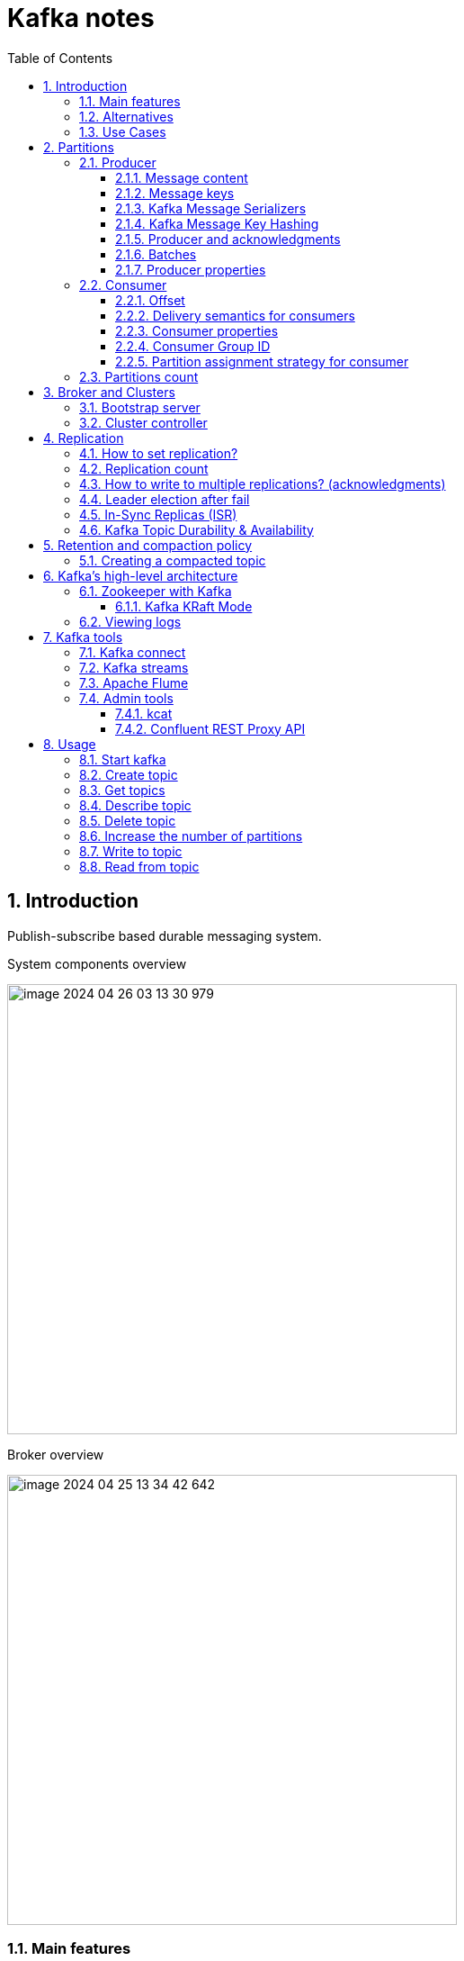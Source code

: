 = Kafka notes
:sectnums:
:toc: left
:toclevels: 5
:icons: font
:source-highlighter: coderay

== Introduction

Publish-subscribe based durable messaging system.

System components overview

image::images/image-2024-04-26-03-13-30-979.png[width=500]

Broker overview

image::images/image-2024-04-25-13-34-42-642.png[width=500]

=== Main features

* *Multiple brokers across different machines*

* *Multiple producers and consumers at any given time.*
This feature is provided by topics divided by partitions.

* *Disk-Based retention.*
All information is stored to disk for some period of time (Retention policy).

* *High Performance.*
Multiple producers and consumers.
Multiple nodes in cluster.

* *Replication between nodes.*
Provides strong reliability.

* *Batch data in chunks.*
This minimises cross machine latency.

* *Sequential Disk Access.*
Consumer reads data in sequential manner and don't have random access.

=== Alternatives

* RabbitMq
* ActiveMq
* Redis (for queues)

=== Use Cases

* *Activity tracking*
* *Messaging*
* *Metrics and logging.* For example with ELK stack
* *Commit log.* For synchronisation between DB and search engine (Solr)
* *Stream processing*

== Partitions

image::images/image-2024-04-25-13-56-55-420.png[width=500]

*Topics are divided to partitions*

Each partition can be hosted on the different server, which provides horizontal scalability.
Capacity of a given topic isn't limited by the available disk space on one server.

*How to divide to partitions?*

Topic can be divided to partitions in creation time.
By parameter `--partitions 3`

=== Producer

==== Message content

image::images/image-2024-04-26-12-50-17-224.png[width=500]

* **Key.** Key is optional in the Kafka message and it can be null.
A key may be a string, number, or any object and then the key is serialized into binary format.
* **Value.** The value represents the content of the message and can also be null.
The value format is arbitrary and is then also serialized into binary format.
* **Compression Type.** Kafka messages may be compressed.
The compression type can be specified as part of the message.
Options are none, gzip, lz4, snappy, and zstd
* **Headers.** There can be a list of optional Kafka message headers in the form of key-value pairs.
It is common to add headers to specify metadata about the message, especially for tracing.
* **Partition + Offset.** Once a message is sent into a Kafka topic, it receives a partition number and an offset id.
The combination of topic+partition+offset uniquely identifies the message
* **Timestamp.** A timestamp is added either by the user or the system in the message.

==== Message keys

*NO key*

The producer does not care what partition a specific message is written to and will balance messages over all partitions of a topic evenly.

*WITH key*

If a key is sent (key != null), then all messages that share the same key will always be sent and stored in the same Kafka partition.
A key can be anything to identify a message - a string, numeric value, binary value, etc.

image::images/image-2024-04-25-14-51-02-644.png[width=500]

==== Kafka Message Serializers

The process of transforming the producer's programmatic representation of the object to binary is called message serialization.

As part of the Java Client SDK for Apache Kafka, several serializers already exist, such as string (which supersedes JSON), integer, float.

image::images/image-2024-04-26-12-57-43-533.png[width=500]

==== Kafka Message Key Hashing

A Kafka partitioner is a code logic that takes a record and determines to which partition to send it into.

In that effect, it is common for partitioners to leverage the Kafka message keys to route a message into a specific topic-partition.
As a reminder, all messages with the same key will go to the same partition.

In the default Kafka partitioner, the keys are hashed using the murmur2 algorithm.

[source,kotlin]
----
targetPartition = Math.abs(Utils.murmur2(keyBytes)) % (numPartitions - 1)
----

It is possible to override the default partitioner via the producer property partitioner.class.

==== Producer and acknowledgments

When broker receives the messages, it sends back a response.
If the messages were successfully written to Kafka, return a RecordMetaData object contains <topic, partition, offset>.
If failed, the broker will return an error.
The producer may retry sending the message a few more times before giving up and returning an error.

==== Batches

Messages are written into Kafka in batches.
A batch is just a collection of messages, all of which are being produced to the same topic and partition.

*linger.ms* Number of milliseconds a producer is willing to wait before sending a batch out.

*linger.ms=5* we increase the chances of messages being sent together in a batch.
At the expense of introducing a small delay, we can increase throughput, compression and efficiency for our producer

*batch.size* Maximum number of bytes that will be included in a batch.
The default is 16KB

Increase batch size to 32KB or 64KB can help increasing throughput A batch is allocated per partition, make sure don't set it to a number that's too high

If the producer produces faster than the broker can take, the records will be buffered in memory

*buffer.memory=33554432(32MB)*
If the buffer is full(all 32 MB), .send() method wil start to block

**max.block.ms=60000 **
The time .send() method will block until throwing an exception

==== Producer properties

* *message.timestamp.type*
`CreateTime` uses the time set by the client, whereas setting it to `LogAppendTime` uses the broker time

* *acks*
Number of replica acknowledgments that a producer requires before success is established

* *bootstrap.servers*
One or more Kafka brokers to connect for startup

* *value.serializer*
The class that’s used for serialization of the value.
AVRO may be used

* *key.serializer*
The class that’s used for serialization of the key.
AVRO may be used

=== Consumer

* The consumer subscribes to one or more topics and reads the messages in the order in which they were produced.
* The consumer keeps track of which message it has already consumed by keeping track of the `offset` of messages.
* Kafka consumers are also known to implement a "pull model".
This means that Kafka consumers must request data from Kafka brokers in order to get it (instead of having Kafka brokers continuously push data to consumers).
This implementation was made so that consumers can control the speed at which the topics are being consumed.

==== Offset

Each consumer in `consumer group` has its own offset

image::images/image-2024-04-25-14-53-58-722.png[width=500]

==== Delivery semantics for consumers

*At most once:*

* Offsets are committed as soon as the message is received.
* If the processing goes wrong, the message will be lost (it won’t be read again).

*At least once (usually preferred):*

* Offsets are committed after the message is processed.
* If the processing goes wrong, the message will be read again.
* This can result in duplicate processing of messages.
Therefore, it is best practice to make sure data processing is idempotent (i.e. processing the same message twice won't produce any undesirable effects

*Exactly once:*

* This can only be achieved for Kafka topic to Kafka topic workflows using the transactions API.
* For Kafka topic to External System workflows, to effectively achieve exactly once, you must use an idempotent consumer.

In practice, at least once with idempotent processing is the most desirable and widely implemented mechanism for Kafka consumers.

==== Consumer properties

* **bootstrap.servers**
One or more Kafka brokers to connect on startup

* **value.deserializer**
Needed for deserialization of the value

* **key.deserializer**
Needed for deserialization of the key

* **group.id**
A name that’s used to join a consumer group

* **client.id**
An ID to identify a user (we will use this in chapter 10)

* **heartbeat.interval.ms**
Interval for consumer’s pings to the group coordinator

==== Consumer Group ID

In order for indicating to Kafka consumers that they are part of the same specific group , we must specify the consumer-side setting `group.id`.

Kafka Consumers automatically use a GroupCoordinator and a ConsumerCoordinator to assign consumers to a partition and ensure the load balancing is achieved across all consumers in the same group.

Each of your applications (that may be composed of many consumers) reading from Kafka topics must specify a different group.id.
That means that multiple applications (consumer groups) can consume from the same topic at the same time.

image::images/image-2024-04-26-13-08-49-932.png[width=500]

Consumers work as part of a consumer group, which is one or more consumers that work together to consume a topic.
Group assures that each partition is only consumed by one member.
If a single consumer fails, the remaining members of group will rebalance the partitions being consumed to take over the missing member.

image::images/image-2024-04-25-14-57-07-399.png[width=500]

IMPORTANT: One consumer to multiple partitions but one partition for one consumer.

Using additional consumer group

image::images/image-2024-04-25-15-01-32-782.png[width=500]

==== Partition assignment strategy for consumer

* **range assigner**
Uses a single topic to find the number of partitions (ordered by number) and then is broken down by the number of consumers.
If the split is not even, then the first consumers (using alphabetical order) get the remaining partitions.

* **round-robin**
Strategy is where the partitions are uniformly distributed down the row of consumers.

* **sticky**
???
TODO

* **cooperative-sticky**
???
TODO

image::images/image-2024-04-25-17-59-28-130.png[width=500]

=== Partitions count

* Small cluster(<6 brokers>): #partitions per topic = 2 x number of brokers
* Big cluster(>12 brokers): 1 x # of brokers

== Broker and Clusters

A single Kafka server is called a broker.
The broker receives messages from producers, assigns offsets to them and commits the messages to storage on disk.
Brokers are designed to operate as part of a cluster.

Kafka uses `Apache Zookeeper` to maintain the list of brokers and offsets.

IMPORTANT: Now cluster could be created without Zookeeper

image::images/image-2024-04-25-15-10-27-111.png[width=500]

=== Bootstrap server

A client that wants to send or receive messages from the Kafka cluster *may connect to any broker in the cluster*.
Every broker in the cluster has metadata about all the other brokers and will help the client connect to them as well, and therefore *any broker in the cluster is also called a bootstrap server*.

image::images/image-2024-04-26-13-21-33-593.png[width=500]

In practice, it is common for the Kafka client to reference at least two bootstrap servers in its connection URL, in the case one of them not being available, the other one should still respond to the connection request.

=== Cluster controller

In a cluster, one broker will also function as the cluster controller

A cluster controller is one of the kafka brokers that in addition to the usual broker functionality:

* administrative operations: assigning partitions to brokers and monitoring for broker failures
* electing partition leaders(explained in the next section)
* Cluster only have one controller at a time

The first broker that starts in the cluster becomes the controller.

== Replication

It guarantees availability and durability when individual nodes inevitably fail.

image::images/image-2024-04-25-15-12-35-398.png[width=500]

Each broker holds a number of partitions and each of these partitions can be either a leader or a replica for a topic

*Leader replica*

* Each partition has a single replica designated as the leader.
* All produce and consume requests go through the leader, in order to guarantee consistency.

*Follower replica*

* All replicas for a partition that are not leaders are called followers
* Followers don't serve client requests
* When a leader crashes, one of follower replica will be promoted to become the leader
* Only in-sync replicas are eligible to be elected as partition leader in case the existing leader fail

=== How to set replication?

The `min.insync.replicas` can be configured both at the topic and the broker-level.

Set replication factor in time of topic creation by parameter `--replication-factor 3`

*Replication-factor* is the total number of copies of the data stored in an Apache Kafka cluster.

*min.insync.replicas* is the minimum number of copies of the data that you are willing to have online at any time to continue running and accepting new incoming messages.

=== Replication count

Should be at least 2, usually 3, maximum 4

=== How to write to multiple replications? (acknowledgments)

*acks*

Controls how many partition replicas must receive the record before the producer can consider write successful.

[IMPORTANT]
.Default acks values in Kafka
====
* if using Kafka < v3.0, acks=1
* if using Kafka >= v3.0, acks=all
====

* **acks=0**
The producer will not wait for a reply from the broker before assuming the message was sent successfully.
The message may be lost, but it can send messages as fast as the network will support.
* *acks=1*
The producer will consider write successful when the leader receives the record.
* *acks=all* or *acks=-1*
The producer will consider write successful when all of the in-sync replicas receive the record.

=== Leader election after fail

When the preferred leader goes down, any partition that is an ISR (in-sync replica) is eligible to become a new leader (but not a preferred leader).
Upon recovering the preferred leader broker and having its partition data back in sync, the preferred leader will regain leadership for that partition.

When `unclean.leader.election.enable is true`, the controller selects a leader for a partition even if it is not up to date so that the system keeps running.
The problem with this is that data could be lost because none of the replicas have all the data at the time of the leader’s failure.
At the cost of missing data, this option allows us to keep serving clients.

=== In-Sync Replicas (ISR)

An ISR is a replica that is up to date with the leader broker for a partition.
Any replica that is not up to date with the leader is out of sync.

=== Kafka Topic Durability & Availability

For a topic replication factor of 3, topic data durability can withstand the loss of 2 brokers.
As a general rule, for a replication factor of N, you can permanently lose up to N-1 brokers and still recover your data.

Regarding availability, it is a little bit more complicated... To illustrate, let's consider a replication factor of 3:

* *Reads:* As long as one partition is up and considered an ISR, the topic will be available for reads
* *Writers:*
** *acks=0 & acks=1:* as long as one partition is up and considered an ISR, the topic will be available for writes.
** *acks=all:*
*** *min.insync.replicas=1 (default):* the topic must have at least 1 partition up as an ISR (that includes the reader) and so we can tolerate two brokers being down
*** *min.insync.replicas=2:* the topic must have at least 2 ISR up, and therefore we can tolerate at most one broker being down (in the case of replication factor of 3), and we have the guarantee that for every write, the data will be at least written twice.
*** *min.insync.replicas=3:* this wouldn't make much sense for a corresponding replication factor of 3 and we couldn't tolerate any broker going down.

[IMPORTANT]
.Kafka Topic Replication Settings
====
`acks=all` and `min.insync.replicas=2` are the most popular options for data durability and availability and allows you to withstand at most the loss of one Kafka broker
====

== Retention and compaction policy

Retention is the durable storage of messages for some period of time.
For example, a tracking topic might be retained for several days, whereas application metrics might be retained for only a few hours.

*log.cleanup.policy=delete*

Delete based on age of data(default is a week) Deleted based on max size of log(default is -1 == infinite)

image::images/image-2024-04-25-15-25-56-245.png[width=500]

*log.cleanup.policy=compact*

Delete based on keys of your message Will delete old duplicate keys after the active segment is committed

image::images/image-2024-04-25-15-26-12-924.png[width=500]

*log.retention.hours*

*log.retention.minutes*

*log.retention.ms*

*log.retention.bytes*

By setting both `log.retention.bytes` and `log.retention.ms` to –1, we can effectively turn off data deletion

=== Creating a compacted topic

[source,shell]
----
bin/kafka-topics.sh --create --bootstrap-server localhost:9094 \
--topic kinaction_compact --partitions 3 --replication-factor 3 \
--config cleanup.policy=compact
----

== Kafka’s high-level architecture

In general, core Kafka can be thought of as Scala application processes that run on a Java virtual machine (JVM).
Kafka uses operating system’s _page cache_ by avoiding caching in the __JVM heap__.
Another design consideration is the access pattern of data.
When new messages flood in, it is likely that the latest messages are of more interest to many consumers, which can then be served from this cache.

image::images/image-2024-04-25-15-54-16-199.png[width=500]

All information is stored into the log files sequentially

image::images/image-2024-04-25-13-54-23-970.png[width=500]

=== Zookeeper with Kafka

[IMPORTANT]
====
* Kafka `0.x, 1.x & 2.x` must use Zookeeper
* Kafka `3.x` can work without Zookeeper (KIP-500) but is not production ready yet
* Kafka `4.x` will not have Zookeeper
====

* Zookeeper keeps track of which brokers are part of the Kafka cluster
* Zookeeper is used by Kafka brokers to determine which broker is the leader of a given partition and topic and perform leader elections
* Zookeeper stores configurations for topics and permissions
* Zookeeper sends notifications to Kafka in case of changes (e.g. new topic, broker dies, broker comes up, delete topics, etc.…)

IMPORTANT: Zookeeper does NOT store consumer offsets with Kafka clients >= v0.10

==== Kafka KRaft Mode

Removing Zookeeper means that Kafka must still act as a quorum to perform controller election and therefore the Kafka brokers implement the Raft protocol thus giving the name KRaft to the new Kafka Metadata Quorum mode.

image::images/image-2024-04-26-14-03-21-067.png[width=500]

=== Viewing logs

[source,shell]
----
bin/kafka-dump-log.sh --print-data-log \
--files /tmp/kafkainaction/kafka-logs-0/kinaction_topicandpart-1/*.log \
| awk -F: '{print $NF}' | grep kinaction
----

By using the `--files` option, which is required, we chose to look at a segment file.
Assuming the command is successful, we should see a list of messages printed to the screen.
Without using `awk and grep`, you would also see offsets as well as other related metadata like compression codecs.

== Kafka tools

=== Kafka connect

Move data into and out of Apache Kafka

* Read/write content from/to files/database

=== Kafka streams

Kafka Streams API depends on core Kafka.
While event messages continue to come into the cluster, a consumer application can provide the end user with updated information continuously rather than wait for a query to pull a static snapshot of the events.

image::images/image-2024-04-25-16-02-36-522.png[width=500]

=== Apache Flume

If you have ever heard the term Flafka, you have definitely used this Kafka and Flume integration.
Flume can provide an easier path for getting data into a cluster and relies more on configuration than on custom code.

image::images/image-2024-04-26-02-52-21-449.png[width=500]

=== Admin tools

==== kcat

kcat (https://github.com/edenhill/kcat) is a handy tool to have on your workstation, especially when connecting remotely to your clusters.

==== Confluent REST Proxy API

This proxy is a separate application that would likely be hosted on its own server for production usage, and its functionality is similar to the kcat utility we just discussed.

image::images/image-2024-04-26-03-01-30-496.png[width=500]

== Usage

=== Start kafka

*docker-compose.yml*

[source,yaml]
----
version: '2'
services:
  broker:
    image: confluentinc/cp-kafka:7.4.1
    hostname: broker
    container_name: broker
    ports:
    - 29092:29092
    environment:
      KAFKA_BROKER_ID: 1
      KAFKA_LISTENER_SECURITY_PROTOCOL_MAP: PLAINTEXT:PLAINTEXT,PLAINTEXT_HOST:PLAINTEXT,CONTROLLER:PLAINTEXT
      KAFKA_ADVERTISED_LISTENERS: PLAINTEXT://broker:9092,PLAINTEXT_HOST://localhost:29092
      KAFKA_OFFSETS_TOPIC_REPLICATION_FACTOR: 1
      KAFKA_GROUP_INITIAL_REBALANCE_DELAY_MS: 0
      KAFKA_TRANSACTION_STATE_LOG_MIN_ISR: 1
      KAFKA_TRANSACTION_STATE_LOG_REPLICATION_FACTOR: 1
      KAFKA_PROCESS_ROLES: broker,controller
      KAFKA_NODE_ID: 1
      KAFKA_CONTROLLER_QUORUM_VOTERS: 1@broker:29093
      KAFKA_LISTENERS: PLAINTEXT://broker:9092,CONTROLLER://broker:29093,PLAINTEXT_HOST://0.0.0.0:29092
      KAFKA_INTER_BROKER_LISTENER_NAME: PLAINTEXT
      KAFKA_CONTROLLER_LISTENER_NAMES: CONTROLLER
      KAFKA_LOG_DIRS: /tmp/kraft-combined-logs
      CLUSTER_ID: MkU3OEVBNTcwNTJENDM2Qk
----

*Use in docker*

[source,shell]
----
docker exec -it broker bash
----

=== Create topic

[source,shell]
----
bin/kafka-topics.sh --create --bootstrap-server localhost:9094
--topic kinaction_helloworld --partitions 3 --replication-factor 3

OR

kafka-topics --create --topic example-topic --bootstrap-server broker:9092 --replication-factor 1 --partitions 2
----

*bootstrap.servers*
Property that can take many or just one initial broker.
By connecting to this broker, the client can discover the metadata it needs, which includes data about other brokers in the cluster as well.

Disable auto creation for topics using property *auto.create.topics.enable* to false.

Attempting to create a topic with the number of replicas being greater than the total number of brokers results in an error: *InvalidReplicationFactorException*.

=== Get topics

[source,shell]
----
bin/kafka-topics.sh --list --bootstrap-server localhost:9094

OR

kafka-topics --list --bootstrap-server broker:9092
----

=== Describe topic

[source,shell]
----
bin/kafka-topics.sh --bootstrap-server localhost:9094 \
--describe --topic kinaction_helloworld

OR

kafka-topics --bootstrap-server broker:9092 \
--describe --topic example-topic

Topic:kinaction_helloworld PartitionCount:3 ReplicationFactor:3 Configs:
Topic: kinaction_helloworld Partition: 0 Leader: 0 Replicas: 0,1,2 Isr: 0,1,2
Topic: kinaction_helloworld Partition: 1 Leader: 1 Replicas: 1,2,0 Isr: 1,2,0
Topic: kinaction_helloworld Partition: 2 Leader: 2 Replicas: 2,0,1 Isr: 2,0,1
----

* *Partition.* In this situation all partitions are spread between nodes of cluster.
* *Leader.* And each partition has its own leader.
* *Replicas.* Topic has several replicas.
* *Isr.* Stands for in-sync replicas (ISRs).
In-sync replicas show which brokers are current and not lagging behind the leader.

image::images/image-2024-04-25-14-22-35-020.png[width=500]

=== Delete topic

[source,shell]
----
bin/kafka-topics.sh --delete --bootstrap-server localhost:9094 \
--topic kinaction_topicandpart
----

=== Increase the number of partitions

IMPORTANT: Increasing the number of partitions in a Kafka topic a DANGEROUS OPERATION if your applications are relying on key-based ordering.
In that case, create a new topic and copy all data there instead to have keys properly re-distributed.

[source,shell]
----
bin/kafka-topics.sh --alter --bootstrap-server localhost:9094 \
--topic first_topic \
--partitions 5
----

IMPORTANT: You can only add partitions, not remove partitions

=== Write to topic

[source,shell]
----
bin/kafka-console-producer.sh --bootstrap-server localhost:9094 \
--topic kinaction_helloworld
----

=== Read from topic

[source,shell]
----
bin/kafka-console-consumer.sh --bootstrap-server localhost:9094 \
--topic kinaction_helloworld --from-beginning
----

If we eliminate the `--from-beginning` option when we restart command.
We will see only messages that were produced since the consumer console was started show up.
This is provided by `offset` property.
